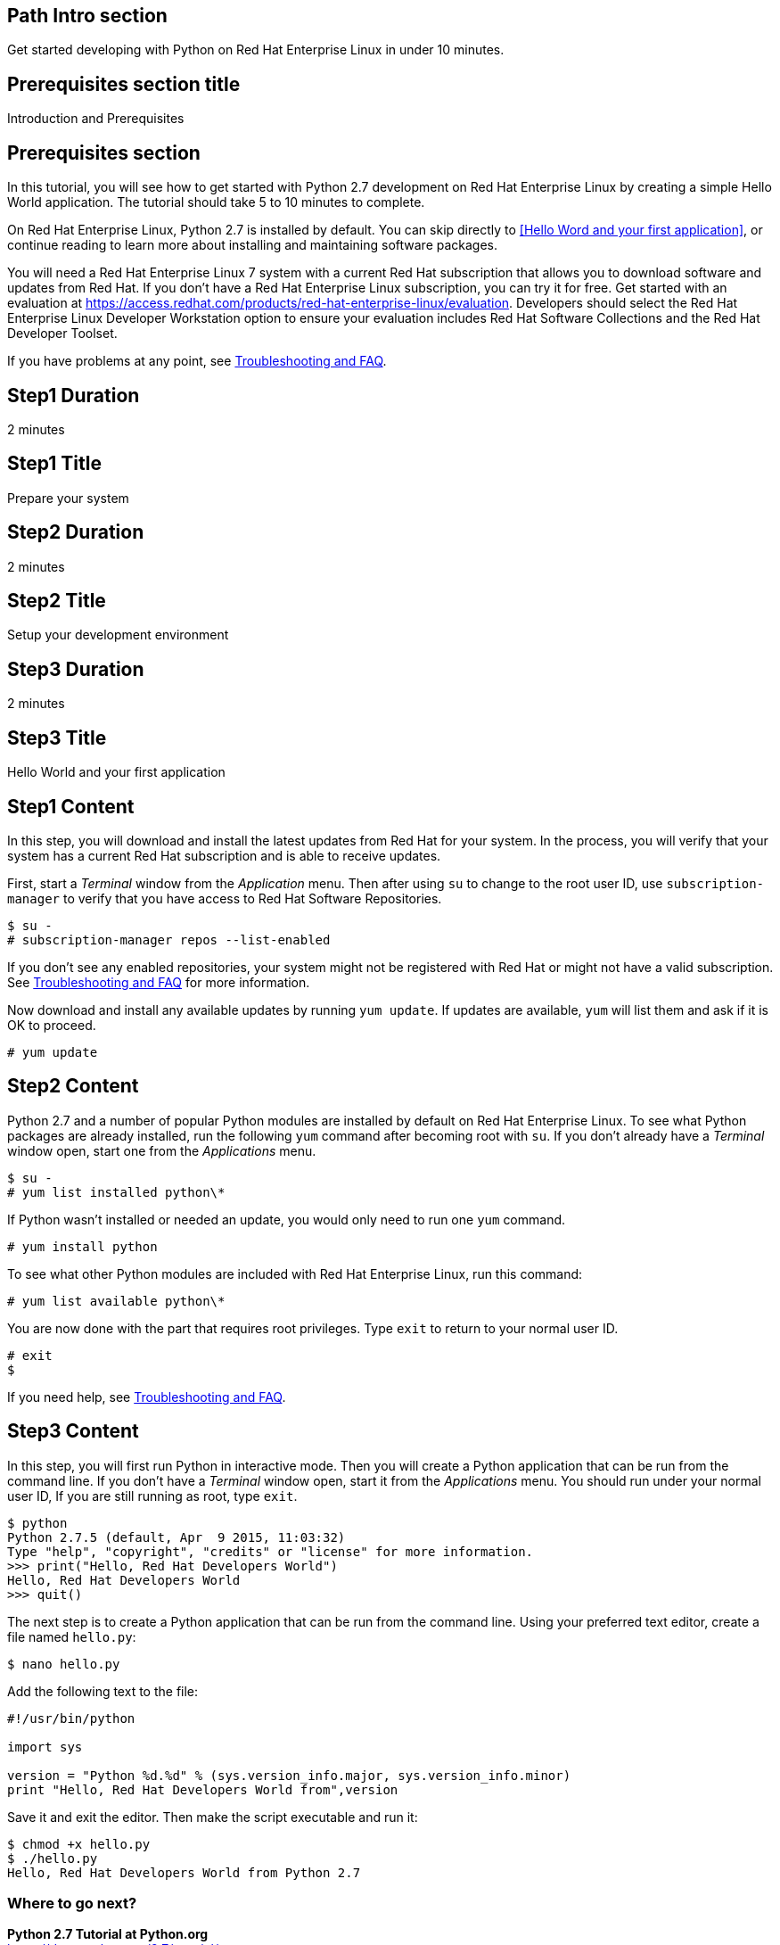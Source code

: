 :awestruct-layout: product-get-started
:awestruct-interpolate: true

## Path Intro section
Get started developing with Python on Red Hat Enterprise Linux in under 10 minutes.

## Prerequisites section title
Introduction and Prerequisites

## Prerequisites section
In this tutorial, you will see how to get started with Python 2.7 development on Red Hat Enterprise Linux by creating a simple Hello World application. The tutorial should take 5 to 10 minutes to complete.

On Red Hat Enterprise Linux, Python 2.7 is installed by default. You can skip directly to <<Hello Word and your first application>>, or continue reading to learn more about installing and maintaining software packages. 

You will need a Red Hat Enterprise Linux 7 system with a current Red Hat subscription that allows you to download software and updates from Red Hat. If you don’t have a Red Hat Enterprise Linux subscription, you can try it for free. Get started with an evaluation at link:https://access.redhat.com/products/red-hat-enterprise-linux/evaluation[].  Developers should select the Red Hat Enterprise Linux Developer Workstation option to ensure your evaluation includes Red Hat Software Collections and the Red Hat Developer Toolset.

If you have problems at any point, see <<troubleshooting,Troubleshooting and FAQ>>.

## Step1 Duration
2 minutes

## Step1 Title
Prepare your system

## Step2 Duration
2 minutes

## Step2 Title
Setup your development environment

## Step3 Duration
2 minutes

## Step3 Title
Hello World and your first application

## Step1 Content

In this step, you will download and install the latest updates from Red Hat for your system. In the process, you will verify that your system has a current Red Hat subscription and is able to receive updates.

First, start a _Terminal_ window from the _Application_ menu.  Then after using `su` to change to the root user ID, use `subscription-manager` to verify that you have access to Red Hat Software Repositories. 

[.code-block]
```
$ su -
# subscription-manager repos --list-enabled
```

If you don’t see any enabled repositories, your system might not be registered with Red Hat or might not have a valid subscription. See <<troubleshooting,Troubleshooting and FAQ>> for more information.

Now download and install any available updates by running `yum update`.  If updates are available, `yum` will list them and ask if it is OK to proceed.

`# yum update`


## Step2 Content

Python 2.7 and a number of popular Python modules are installed by default on Red Hat Enterprise Linux. To see what Python packages are already installed, run the following `yum` command after becoming root with `su`. If you don't already have a _Terminal_ window open, start one from the _Applications_ menu.

[.code-block]
```
$ su -
# yum list installed python\*
```

If Python wasn't installed or needed an update, you would only need to run one `yum` command.

`# yum install python`

To see what other Python modules are included with Red Hat Enterprise Linux, run this command:

`# yum list available python\*`

You are now done with the part that requires root privileges. Type `exit` to return to your normal user ID.

[.code-block]
```
# exit
$
```

If you need help, see <<troubleshooting,Troubleshooting and FAQ>>.


## Step3 Content

In this step, you will first run Python in interactive mode.  Then you will create a Python application that can be run from the command line. If you don't have a _Terminal_ window open, start it from the _Applications_ menu.  You should run under your normal user ID,  If you are still running as root, type `exit`.

[.code-block]
```
$ python
Python 2.7.5 (default, Apr  9 2015, 11:03:32) 
Type "help", "copyright", "credits" or "license" for more information.
>>> print("Hello, Red Hat Developers World")
Hello, Red Hat Developers World
>>> quit()
```

The next step is to create a Python application that can be run from the command line. Using your preferred text editor, create a file named `hello.py`:

`$ nano hello.py`

Add the following text to the file:
[.code-block]
```
#!/usr/bin/python

import sys

version = "Python %d.%d" % (sys.version_info.major, sys.version_info.minor)
print "Hello, Red Hat Developers World from",version
```

Save it and exit the editor. Then make the script executable and run it:
[.code-block]
```
$ chmod +x hello.py
$ ./hello.py
Hello, Red Hat Developers World from Python 2.7
```

### Where to go next?

*Python 2.7 Tutorial at Python.org* +
link:https://docs.python.org/2.7/tutorial/[]

*Find additional Python modules* +
`$ yum list available python\*`


## More Resources

### Become a Red Hat developer: developers.redhat.com

Red Hat delivers the resources and ecosystem of experts to help you be more productive and build great solutions.  Register for free at link:http://developers.redhat.com/[developers.redhat.com].

*Follow the Red Hat Developer Blog* +
link:http://developerblog.redhat.com/[]

*Learn about Red Hat Software Collections*

link:https://access.redhat.com/products/Red_Hat_Enterprise_Linux/Developer/#dev-page=5[Red Hat Software Collections] deliver the latest stable versions of dynamic languages, open source databases, and web development tools that can be deployed alongside those included in Red Hat Enterprise Linux. Red Hat Software Collections is available with select Red Hat Enterprise Linux subscriptions and has a three-year life cycle to allow rapid innovation without sacrificing stability.

*Learn about the Red Hat Developer Toolset*

Red Hat Developer Toolset provides the latest, stable, open source C and C++ compilers and complementary development tools including Eclipse. DTS enables developers to compile applications once and deploy across multiple versions of Red Hat Enterprise Linux.

* link:https://access.redhat.com/products/Red_Hat_Enterprise_Linux/Developer/#dev-page=6[Red Hat Developer Toolset product page]
* link:https://access.redhat.com/documentation/en-US/Red_Hat_Developer_Toolset/3/html/3.1_Release_Notes/index.html[Red Hat Developer Toolset 3.1 Release Notes]
* link:https://access.redhat.com/documentation/en-US/Red_Hat_Developer_Toolset/3/html/User_Guide/index.html[Red Hat Developer Toolset 3.1 User Guide]


## Faq section title
[[troubleshooting]]Troubleshooting and FAQ

## Faq section
1. My system is unable to download updates from Red Hat.
+
I don't have a current Red Hat subscription, can I get an evaluation?
+
If you don’t have a Red Hat Enterprise Linux subscription, you can try it for free. Get started with an evaluation at link:https://access.redhat.com/products/red-hat-enterprise-linux/evaluation[].  Developers should select the Red Hat Enterprise Linux Developer Workstation option to ensure your evaluation includes additional tools from the Red Hat Developer Toolset and Red Hat Software Collections.
+
2. Some Python code/examples I’ve tried don’t work with Python 2 from Red Hat Enterprise Linux.
+
Python 3.x is a new version of the Python language that is incompatible with the previous 2.x series. The version of Python included with Red Hat Enterprise Linux in `/usr/bin/python` is from the Python 2.x series. There is a large amount of code written for Python 2.x that will not run without modification on Python 3.x. Likewise, code that is written for Python 3 is incompatible with Python 2.
+
For more information see link:https://wiki.python.org/moin/Python2orPython3[“Should I use Python 2 or Python 3 for my development activity?”] at link:python.org[Python.org]
+
3. How can I get Python 3 on Red Hat Enterprise Linux?
+
Python 3 is available through link:https://access.redhat.com/products/Red_Hat_Enterprise_Linux/Developer/#dev-page=5[Red Hat Software Collections], which delivers the latest stable versions of dynamic languages, open source databases, and web development tools that can be deployed alongside those included in Red Hat Enterprise Linux. Red Hat Software Collections is available with select Red Hat Enterprise Linux subscriptions and has a three-year life cycle to allow rapid innovation without sacrificing stability.
